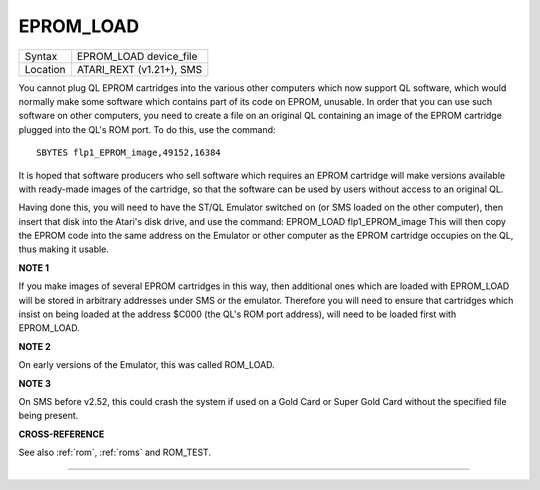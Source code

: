 ..  _eprom-load:

EPROM\_LOAD
===========

+----------+-------------------------------------------------------------------+
| Syntax   |  EPROM\_LOAD device\_file                                         |
+----------+-------------------------------------------------------------------+
| Location |  ATARI\_REXT (v1.21+), SMS                                        |
+----------+-------------------------------------------------------------------+

You cannot plug QL EPROM cartridges into the various other computers which now
support QL software, which would normally make some software which contains part
of its code on EPROM, unusable. In order that you can use such software on other
computers, you need to create a file on an original QL containing an image of the
EPROM cartridge plugged into the QL's ROM port. To do this, use the command::

    SBYTES flp1_EPROM_image,49152,16384

It is hoped that software producers who sell software which requires an EPROM
cartridge will make versions available with ready-made images of the cartridge,
so that the software can be used by users without access to an original QL.

Having
done this, you will need to have the ST/QL Emulator switched on (or SMS loaded on
the other computer), then insert that disk into the Atari's disk drive, and use
the command: EPROM\_LOAD flp1\_EPROM\_image  This will then copy the EPROM code
into the same address on the Emulator or other computer as the EPROM cartridge
occupies on the QL, thus making it usable.

**NOTE 1**

If you make images of several EPROM cartridges in this way, then
additional ones which are loaded with EPROM\_LOAD will be stored in
arbitrary addresses under SMS or the emulator. Therefore you will need
to ensure that cartridges which insist on being loaded at the address
$C000 (the QL's ROM port address), will need to be loaded first with
EPROM\_LOAD.

**NOTE 2**

On early versions of the Emulator, this was called ROM\_LOAD.

**NOTE 3**

On SMS before v2.52, this could crash the system if used on a Gold Card
or Super Gold Card without the specified file being present.

**CROSS-REFERENCE**

See also :ref:`rom`, :ref:`roms`
and ROM\_TEST.

--------------


